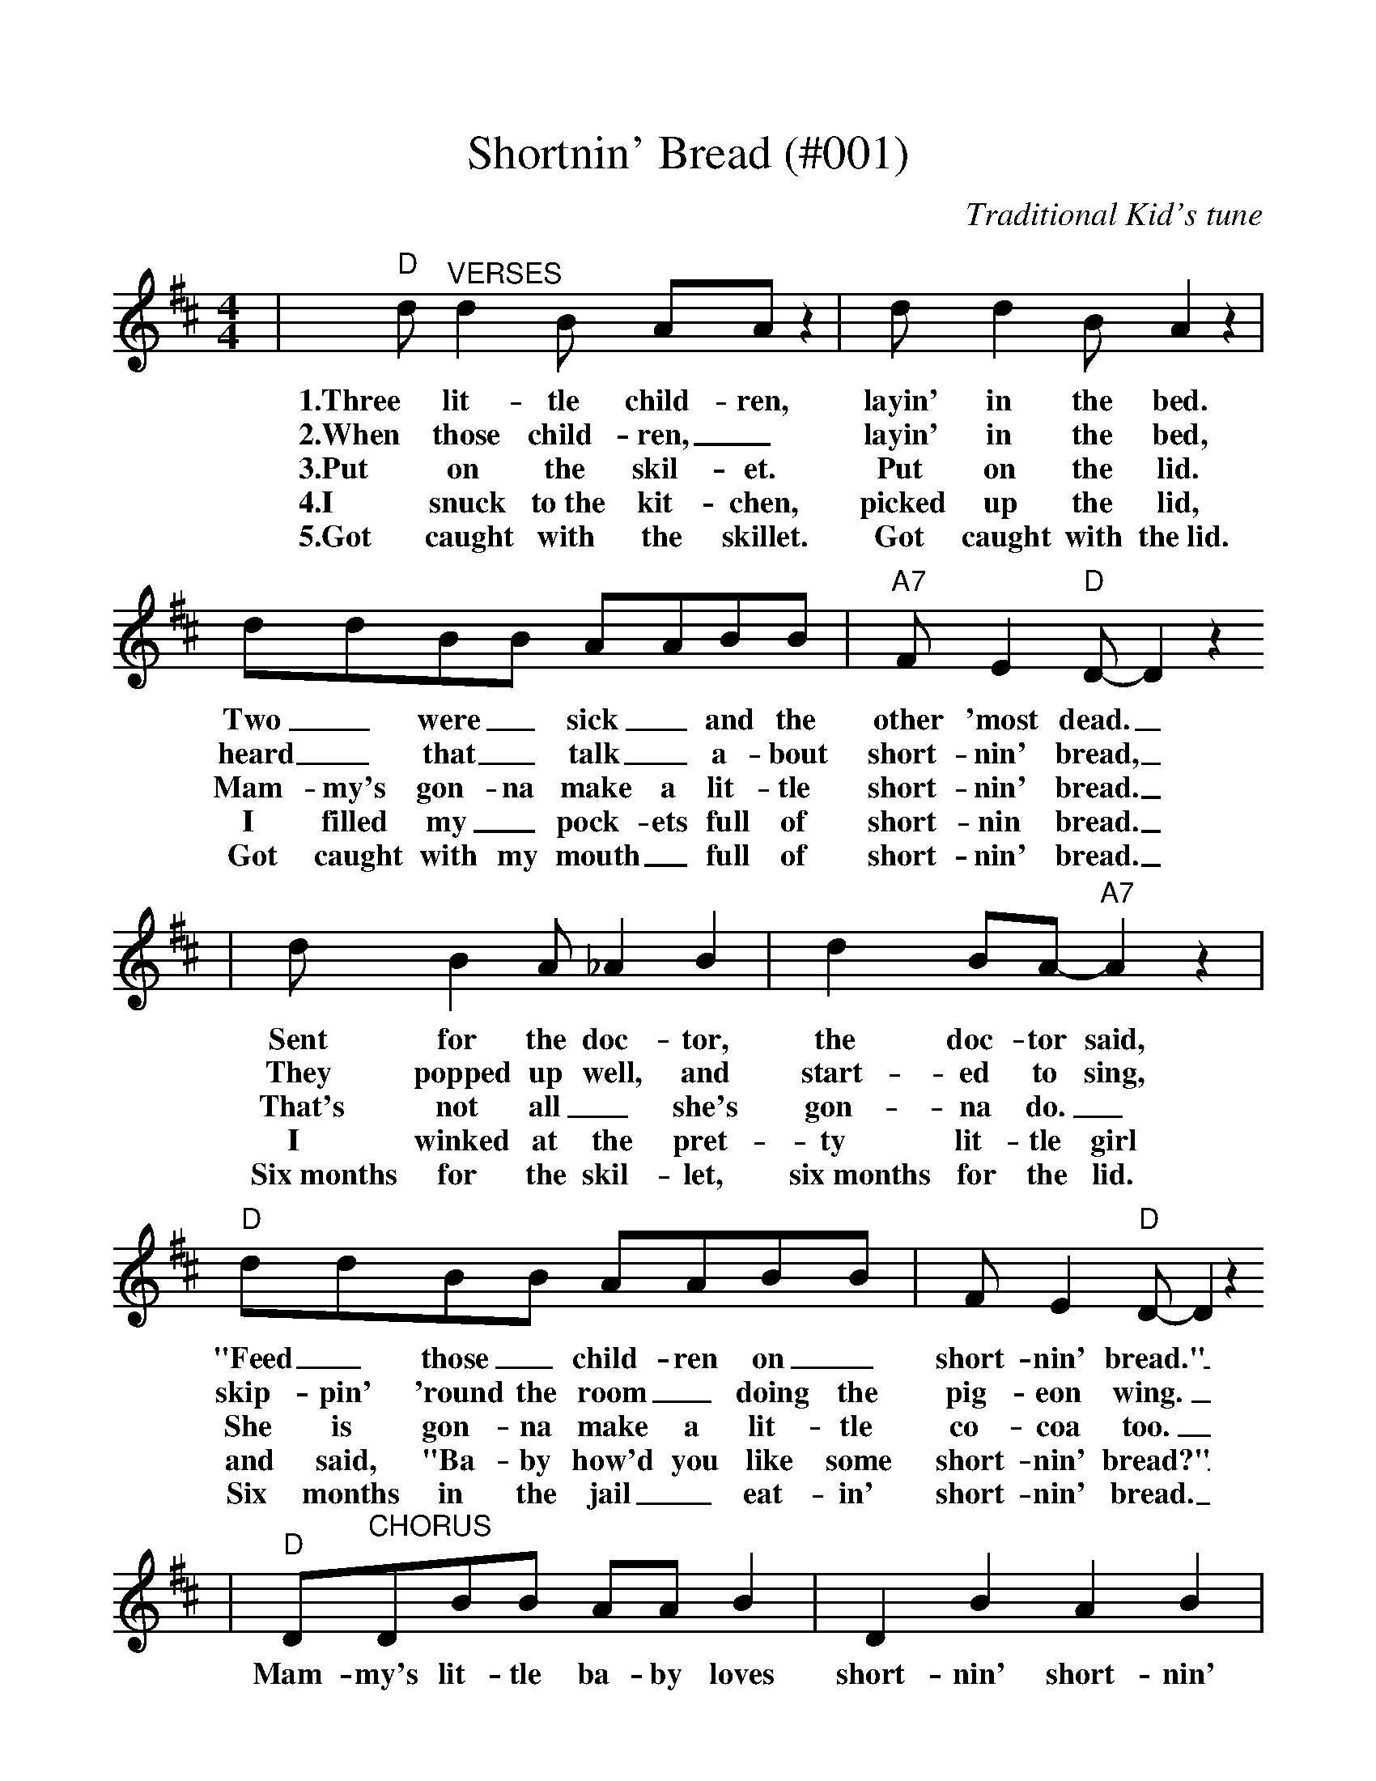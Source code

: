 %Shortning Bread - 001
%%scale 1.055
%%format dulcimer.fmt
X:1
T:Shortnin' Bread (#001)
C:Traditional Kid's tune
M:4/4
L:1/8
K:D
|"D"d "^VERSES"d2 B AA z2|d d2 B A2 z2|ddBB AABB|"A7"F E2 "D"D-D2 z2
w:1.Three lit-tle child-ren, layin' in the bed. Two _were _sick _and the other 'most dead._
w:2.When those child-ren, _layin' in the bed, heard _that _talk _a-bout short-nin' bread,_
w:3.Put on the skil-et. Put on the lid. Mam-my's gon-na make a lit-tle short-nin' bread._
w:4.I snuck to~the kit-chen, picked up the lid, I filled my _pock-ets full of short-nin bread._
w:5.Got caught with the skillet. Got caught with the~lid. Got caught with my mouth _full of short-nin' bread._
|d B2 A_A2 B2|d2 BA-"A7"A2 z2|"D"ddBB AABB|F E2 "D"D-D2 z2
w:Sent for the doc-tor, the doc-tor said, "Feed _those _child-ren on _short-nin' bread."_
w:They popped up well, and start-ed to sing, skip-pin' 'round the room _doing the pig-eon wing._
w:That's not all_ she's gon-na do._ She is gon-na make a lit-tle co-coa too._
w:I winked at the pret-ty lit-tle girl and said, "Ba-by how'd you like some short-nin' bread?"_
w:Six~months for the skil-let, six~months for the lid. Six months in the jail _eat-in' short-nin' bread._
|"D"D"^CHORUS"DBB AA B2|D2 B2 A2 B2|DDBB AA B2|"A7"F E2 "D"D-D2 z2
w:Mam-my's lit-tle ba-by loves short-nin' short-nin' Mam-my's lit-tle ba-by loves short-nin' bread._
|DDBB AA B2|D2 B2 A2 B2|ddBB AA B2|"A7"F2 E2 "D"D2 z2||
w:Mam-my's lit-tle ba-by loves short-nin' short-nin' Mam-my's lit-tle ba-by loves short-nin' bread.
